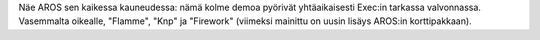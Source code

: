 Näe AROS sen kaikessa kauneudessa: nämä kolme demoa pyörivät yhtäaikaisesti
Exec:in tarkassa valvonnassa. Vasemmalta oikealle, "Flamme", "Knp" ja
"Firework" (viimeksi mainittu on uusin lisäys AROS:in korttipakkaan).
